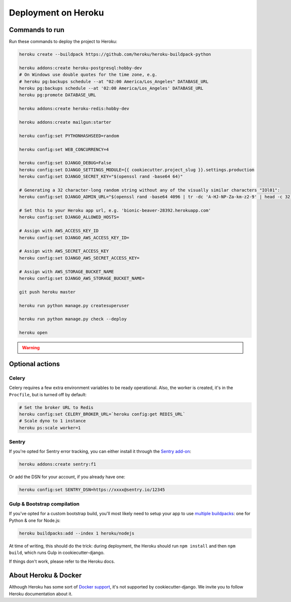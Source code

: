 Deployment on Heroku
====================

.. index:: Heroku

Commands to run
---------------

Run these commands to deploy the project to Heroku:

.. code-block:: bash

    heroku create --buildpack https://github.com/heroku/heroku-buildpack-python

    heroku addons:create heroku-postgresql:hobby-dev
    # On Windows use double quotes for the time zone, e.g.
    # heroku pg:backups schedule --at "02:00 America/Los_Angeles" DATABASE_URL
    heroku pg:backups schedule --at '02:00 America/Los_Angeles' DATABASE_URL
    heroku pg:promote DATABASE_URL

    heroku addons:create heroku-redis:hobby-dev

    heroku addons:create mailgun:starter

    heroku config:set PYTHONHASHSEED=random

    heroku config:set WEB_CONCURRENCY=4

    heroku config:set DJANGO_DEBUG=False
    heroku config:set DJANGO_SETTINGS_MODULE={{ cookiecutter.project_slug }}.settings.production
    heroku config:set DJANGO_SECRET_KEY="$(openssl rand -base64 64)"

    # Generating a 32 character-long random string without any of the visually similar characters "IOl01":
    heroku config:set DJANGO_ADMIN_URL="$(openssl rand -base64 4096 | tr -dc 'A-HJ-NP-Za-km-z2-9' | head -c 32)/"

    # Set this to your Heroku app url, e.g. 'bionic-beaver-28392.herokuapp.com'
    heroku config:set DJANGO_ALLOWED_HOSTS=

    # Assign with AWS_ACCESS_KEY_ID
    heroku config:set DJANGO_AWS_ACCESS_KEY_ID=

    # Assign with AWS_SECRET_ACCESS_KEY
    heroku config:set DJANGO_AWS_SECRET_ACCESS_KEY=

    # Assign with AWS_STORAGE_BUCKET_NAME
    heroku config:set DJANGO_AWS_STORAGE_BUCKET_NAME=

    git push heroku master

    heroku run python manage.py createsuperuser

    heroku run python manage.py check --deploy

    heroku open


.. warning::

    .. include:: mailgun.rst


Optional actions
----------------

Celery
++++++

Celery requires a few extra environment variables to be ready operational. Also, the worker is created,
it's in the ``Procfile``, but is turned off by default:

.. code-block:: bash

    # Set the broker URL to Redis
    heroku config:set CELERY_BROKER_URL=`heroku config:get REDIS_URL`
    # Scale dyno to 1 instance
    heroku ps:scale worker=1

Sentry
++++++

If you're opted for Sentry error tracking, you can either install it through the `Sentry add-on`_:

.. code-block:: bash

    heroku addons:create sentry:f1


Or add the DSN for your account, if you already have one:

.. code-block:: bash

    heroku config:set SENTRY_DSN=https://xxxx@sentry.io/12345

.. _Sentry add-on: https://elements.heroku.com/addons/sentry


Gulp & Bootstrap compilation
++++++++++++++++++++++++++++

If you've opted for a custom bootstrap build, you'll most likely need to setup
your app to use `multiple buildpacks`_: one for Python & one for Node.js:

.. code-block:: bash

    heroku buildpacks:add --index 1 heroku/nodejs

At time of writing, this should do the trick: during deployment,
the Heroku should run ``npm install`` and then ``npm build``,
which runs Gulp in cookiecutter-django.

If things don't work, please refer to the Heroku docs.

.. _multiple buildpacks: https://devcenter.heroku.com/articles/using-multiple-buildpacks-for-an-app

About Heroku & Docker
---------------------

Although Heroku has some sort of `Docker support`_, it's not supported by cookiecutter-django.
We invite you to follow Heroku documentation about it.

.. _Docker support: https://devcenter.heroku.com/articles/build-docker-images-heroku-yml
